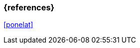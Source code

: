 === {references}

<<ponelat>>

// tag::DE[]
// silence asciidoctor warnings
// end::DE[]
// tag::EN[]
// silence asciidoctor warnings
// end::EN[]

